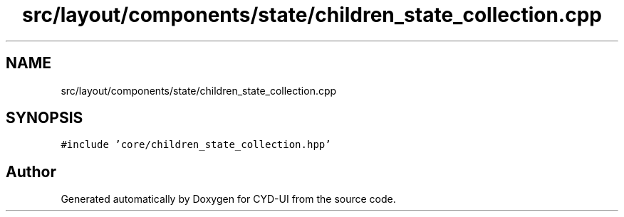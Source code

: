 .TH "src/layout/components/state/children_state_collection.cpp" 3 "CYD-UI" \" -*- nroff -*-
.ad l
.nh
.SH NAME
src/layout/components/state/children_state_collection.cpp
.SH SYNOPSIS
.br
.PP
\fC#include 'core/children_state_collection\&.hpp'\fP
.br

.SH "Author"
.PP 
Generated automatically by Doxygen for CYD-UI from the source code\&.
